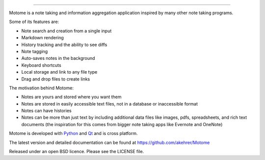 ===========

Motome is a note taking and information aggregation application inspired
by many other note taking programs.

Some of its features are:

-  Note search and creation from a single input
-  Markdown rendering
-  History tracking and the ability to see diffs
-  Note tagging
-  Auto-saves notes in the background
-  Keyboard shortcuts
-  Local storage and link to any file type
-  Drag and drop files to create links

The motivation behind Motome:

-  Notes are yours and stored where you want them
-  Notes are stored in easily accessible text files, not in a database
   or inaccessible format
-  Notes can have histories
-  Notes can be more than just text by including additional data files
   like images, pdfs, spreadsheets, and rich text documents (the
   inspiration for this comes from bigger note taking apps like Evernote
   and OneNote)

Motome is developed with `Python`_ and `Qt`_ and is cross platform.

The latest version and detailed documentation can be found at https://github.com/akehrer/Motome

Released under an open BSD licence. Please see the LICENSE file.

.. _Python: http://www.python.org/
.. _Qt: http://qt-project.org/
